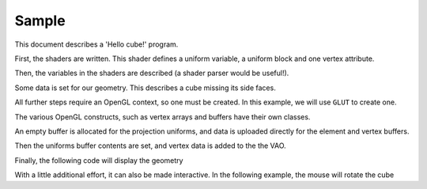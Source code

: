 Sample
======

This document describes a 'Hello cube!' program.

First, the shaders are written. This shader defines a uniform variable, a
uniform block and one vertex attribute.

.. testcode:: sample

   vertex_shader = """
   #version 330

   in vec3 position;

   layout(std140, row_major) uniform Projection {
        mat4 model_camera;
        mat4 camera_clip;
   };

   out block {
        vec3 color;
   } Out;

   void main() {
        Out.color = (position + 2) / 4;
        gl_Position = camera_clip * model_camera * vec4(position, 1.0);
   }
   """

   fragment_shader = """
   #version 330

   out vec4 frag_color;

   in block {
        vec3 color;
   } In;

   void main() {
        frag_color = vec4(In.color, 1);
   }
   """

   shaders = {'vertex': vertex_shader, 'fragment': fragment_shader}

Then, the variables in the shaders are described (a shader parser would be useful!).

.. testcode:: sample

   from GLPy.GLSL import Variable, UniformBlock, VertexAttribute

   projection = UniformBlock('Projection', Variable('model_camera', 'mat4'),
                             Variable('camera_clip', 'mat4'), layout='std140',
                             matrix_layout='row_major')
   position = VertexAttribute('position', 'vec3')

Some data is set for our geometry. This describes a cube missing its side faces.

.. testcode:: sample

   from numpy import array

   cube = array([[-1,-1,-1], [1,-1,-1], [-1, 1,-1], [1, 1,-1],
                 [-1,-1, 1], [1,-1, 1], [-1, 1, 1], [1, 1, 1]],
                 dtype='int8')
   indices = array([0, 1, 2, 3, 6, 7, 4, 5, 0, 1], dtype='uint8')

All further steps require an OpenGL context, so one must be created. In this example, we will use
``GLUT`` to create one.

.. TODO: Do something about * and syntax highlighting

.. testcode:: sample

   from OpenGL import GLUT, GL

   GLUT.glutInit()
   GLUT.glutInitContextVersion(3, 3)
   GLUT.glutInitDisplayMode(GLUT.GLUT_RGBA | GLUT.GLUT_DEPTH)
   GLUT.glutInitContextProfile(GLUT.GLUT_CORE_PROFILE)
   GLUT.glutInitContextFlags(GLUT.GLUT_FORWARD_COMPATIBLE)
   window_size = (400, 400)
   GLUT.glutInitWindowSize(*window_size) #* (reST syntax highlighting)
   GLUT.glutCreateWindow("GLPy")

The various OpenGL constructs, such as vertex arrays and buffers have their own classes.

.. testcode:: sample

   from GLPy import Program, VAO, Buffer

   program = Program(shaders, uniform_blocks=[projection], vertex_attributes=[position])
   vao = VAO(program.vertex_attributes['position'])
   projection_buffer = Buffer()
   element_buffer = Buffer()
   vertex_buffer = Buffer()

An empty buffer is allocated for the projection uniforms, and data is uploaded directly for the
element and vertex buffers.

.. testcode:: sample

   with projection_buffer.bind(GL.GL_UNIFORM_BUFFER):
      projection_buffer[...] = projection.dtype
   with element_buffer.bind(GL.GL_ELEMENT_ARRAY_BUFFER):
      element_buffer[...] = indices
   with vertex_buffer.bind(GL.GL_ARRAY_BUFFER):
      vertex_buffer[...] = cube

Then the uniforms buffer contents are set, and vertex data is added to the the VAO.

.. testcode:: sample

   from util import xform
   from math import radians

   with projection_buffer.bind(GL.GL_UNIFORM_BUFFER):
      projection_buffer['model_camera'].data = xform.lookAt((0, 0, 3)).astype('float32')
      projection_buffer['camera_clip'].data = xform.perspective(radians(90)).astype('float32')

   vao.element_buffer = element_buffer
   vao['position'].data = vertex_buffer.items

Finally, the following code will display the geometry

.. testcode:: sample

   program.uniform_blocks['Projection'].binding = 0

   def display():
       import ctypes as c
       GL.glClear(GL.GL_COLOR_BUFFER_BIT | GL.GL_DEPTH_BUFFER_BIT)
       with vao, program:
          GL.glDrawElements(GL.GL_TRIANGLE_STRIP, len(indices), GL.GL_UNSIGNED_BYTE, c.c_void_p(0))
       GLUT.glutSwapBuffers()
   GLUT.glutDisplayFunc(display)

   GL.glEnable(GL.GL_DEPTH_TEST)
   GL.glDisable(GL.GL_CULL_FACE)
   GL.glClearColor(0, 0, 0, 1)

With a little additional effort, it can also be made interactive. In the following example, the
mouse will rotate the cube

.. testcode:: sample

   from util.arcball import ArcBall

   arcball = ArcBall(window_size, (window_size[0], -window_size[1]))

   def updateRotation(rotation):
      projection_buffer['model_camera'].data = xform.lookAt((0, 0, 3)).dot(rotation).astype('float32')
      display()

   def mousebutton(button, state, x, y):
      global arcball
      if state == GLUT.GLUT_DOWN:
         arcball.startRotation(x, y)
         updateRotation(arcball.totalRotation())
      elif state == GLUT.GLUT_UP:
         arcball.finishRotation()

   def mousemove(x, y):
      global arcball
      arcball.updateRotation(x, y)
      updateRotation(arcball.totalRotation())

   def keypress(key, x, y):
      if key == b'q':
         GLUT.glutLeaveMainLoop()
      display()

   GLUT.glutKeyboardFunc(keypress)
   GLUT.glutMouseFunc(mousebutton)
   GLUT.glutMotionFunc(mousemove)

   with projection_buffer.bind(GL.GL_UNIFORM_BUFFER, program.uniform_blocks['Projection'].binding):
      GLUT.glutMainLoop()
